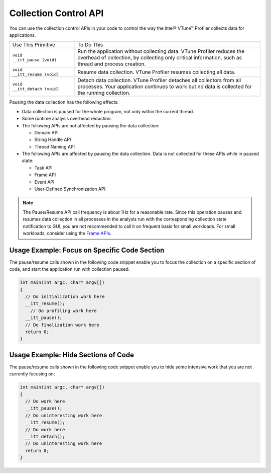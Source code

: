 .. _collection-control-api:

Collection Control API
======================


You can use the collection control APIs in your code to control the way
the Intel® VTune™ Profiler collects data for applications.


.. list-table:: 
   :header-rows: 0

   * -     Use This Primitive    
     -     To Do This    
   * -     \ ``void                   __itt_pause (void)``\    
     -      Run the application without collecting data. VTune Profiler reduces the overhead of collection, by collecting only critical information, such as thread and process creation.    
   * -     \ ``void                   __itt_resume (void)``\    
     -     Resume data collection. VTune Profiler resumes collecting all data.    
   * -     \ ``void                   __itt_detach (void)``\    
     -     Detach data collection. VTune Profiler detaches all collectors from all processes. Your application continues to work but no data is collected for the running collection.    




Pausing the data collection has the following effects:


-  Data collection is paused for the whole program, not only within the
   current thread.


-  Some runtime analysis overhead reduction.


-  The following APIs are not affected by pausing the data collection:


   -  Domain API


   -  String Handle API


   -  Thread Naming API


-  The following APIs are affected by pausing the data collection. Data
   is not collected for these APIs while in paused state:


   -  Task API


   -  Frame API


   -  Event API


   -  User-Defined Synchronization API


.. note::


   The Pause/Resume API call frequency is about 1Hz for a reasonable
   rate. Since this operation pauses and resumes data collection in all
   processes in the analysis run with the corresponding collection state
   notification to GUI, you are not recommended to call it on frequent
   basis for small workloads. For small workloads, consider using the
   `Frame
   APIs <frame-api.html>`__.


Usage Example: Focus on Specific Code Section
---------------------------------------------


The pause/resume calls shown in the following code snippet enable you to
focus the collection on a specific section of code, and start the
application run with collection paused.


.. code:: cpp


   int main(int argc, char* argv[])
   {
     // Do initialization work here
     __itt_resume();
       // Do profiling work here
     __itt_pause();
     // Do finalization work here
     return 0;
   }


Usage Example: Hide Sections of Code
------------------------------------


The pause/resume calls shown in the following code snippet enable you to
hide some intensive work that you are not currently focusing on:


.. code:: cpp


   int main(int argc, char* argv[])
   {
     // Do work here
     __itt_pause();
     // Do uninteresting work here
     __itt_resume();
     // Do work here
     __itt_detach();
     // Do uninteresting work here
     return 0;
   }

